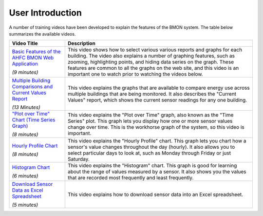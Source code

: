 .. _user-introduction:

User Introduction
=================

A number of training videos have been developed to explain the features
of the BMON system. The table below summarizes the available videos.

+-----------------------------------+---------------------------------------------------------------+
| Video Title                       | Description                                                   |
|                                   |                                                               |
+===================================+===============================================================+
| `Basic Features of the AHFC BMON  | This video shows how to select various various reports and    |
| Web Application <https://bms.ahfc | graphs for each building. The video also explains a number    |
| .us/training/video/basic_features | of graphing features, such as zooming, highlighting points,   |
| /974/941/?hide_back_link=1>`_     | and hiding data series on the graph. These features are common|
|                                   | to all the graphs on the web site, and this video is an       |
| *(9 minutes)*                     | important one to watch prior to watching the videos below.    |
+-----------------------------------+---------------------------------------------------------------+
| `Multiple Building Comparisons and| This video explains the graphs that are available to compare  |
| Current Values Report <https://bms| energy use across multiple buildings that are being monitored.|
| .ahfc.us/training/video/multiple/9| It also describes the "Current Values" report, which shows the|
| 75/892/?hide_back_link=1>`_       | current sensor readings for any one building.                 |
|                                   |                                                               |
|                                   |                                                               |
| *(13 Minutes)*                    |                                                               |
+-----------------------------------+---------------------------------------------------------------+ 
| `"Plot over Time" Chart (Time     | This video explains the "Plot over Time" graph, also known as |
| Series Graph) <https://bms.ahfc.us| the "Time Series" plot. This graph lets you display how one   |
| /training/video/time_series/972/93| or more sensor values change over time. This is the           |
| 5/?hide_back_link=1>`_            | workhorse graph of the system, so this video is important.    |
|                                   |                                                               |
| *(8 minutes)*                     |                                                               |
+-----------------------------------+---------------------------------------------------------------+
| `Hourly Profile Chart <https://bms| This video explains the "Hourly Profile" chart. This graph    |
| .ahfc.us/training/video/hourly_pro| lets you chart how a sensor's value changes throughout        |
| file/967/931/?hide_back_link=1>`_ | the day (hourly). It also allows you to select particular     |
|                                   | days to look at, such as Monday through Friday or just        |
|                                   | Saturday.                                                     |
| *(8 minutes)*                     |                                                               |
+-----------------------------------+---------------------------------------------------------------+
| `Histogram Chart <https://bms.ahfc| This video explains the "Histogram" chart. This graph is good |
| .us/training/video/histogram/970/9| for learning about the range of values measured by a sensor.  |
| 32/?hide_back_link=1>`_           | It also shows you the values that are recorded most           |
|                                   | frequently and least frequently.                              |
| *(6 minutes)*                     |                                                               |
+-----------------------------------+---------------------------------------------------------------+
| `Download Sensor Data as Excel    | This video explains how to download sensor data into an Excel | 
| Spreadsheet <https://bms.ahfc.us/t| spreadsheet.                                                  |
| raining/video/download/971/896/?hi|                                                               |
| de_back_link=1>`_                 |                                                               |
|                                   |                                                               |
| *(5 minutes)*                     |                                                               |
+-----------------------------------+---------------------------------------------------------------+

